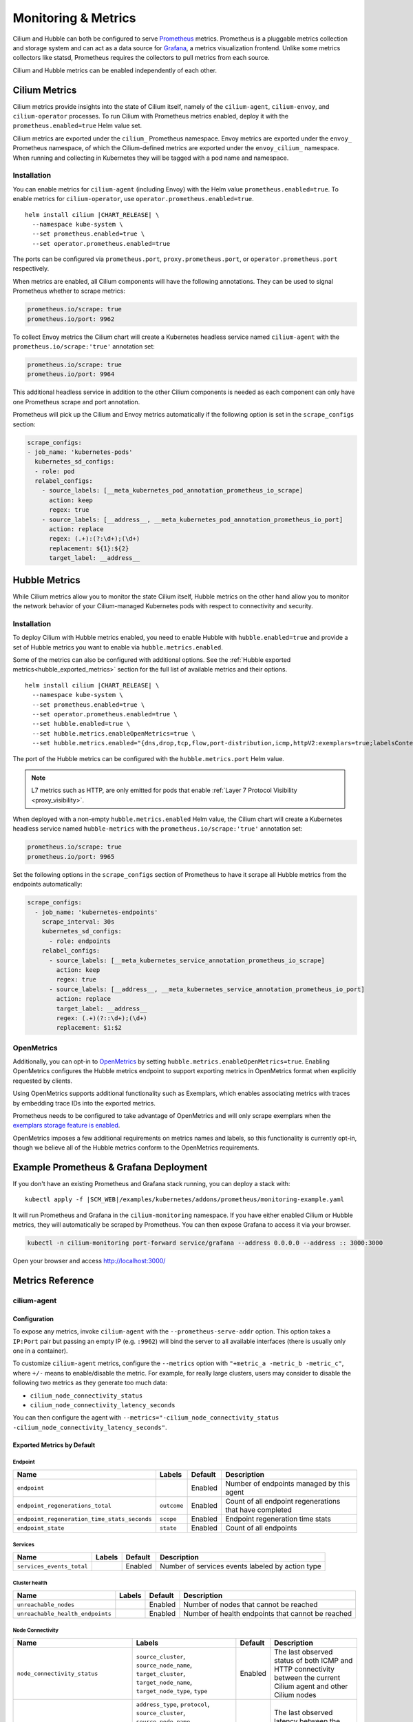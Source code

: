 .. only:: not (epub or latex or html)

    WARNING: You are looking at unreleased Cilium documentation.
    Please use the official rendered version released here:
    https://docs.cilium.io

.. _metrics:

********************
Monitoring & Metrics
********************

Cilium and Hubble can both be configured to serve `Prometheus
<https://prometheus.io>`_ metrics. Prometheus is a pluggable metrics collection
and storage system and can act as a data source for `Grafana
<https://grafana.com/>`_, a metrics visualization frontend. Unlike some metrics
collectors like statsd, Prometheus requires the collectors to pull metrics from
each source.

Cilium and Hubble metrics can be enabled independently of each other.

Cilium Metrics
==============

Cilium metrics provide insights into the state of Cilium itself, namely
of the ``cilium-agent``, ``cilium-envoy``, and ``cilium-operator`` processes.
To run Cilium with Prometheus metrics enabled, deploy it with the
``prometheus.enabled=true`` Helm value set.

Cilium metrics are exported under the ``cilium_`` Prometheus namespace. Envoy
metrics are exported under the ``envoy_`` Prometheus namespace, of which the
Cilium-defined metrics are exported under the ``envoy_cilium_`` namespace.
When running and collecting in Kubernetes they will be tagged with a pod name
and namespace.

Installation
------------

You can enable metrics for ``cilium-agent`` (including Envoy) with the Helm value
``prometheus.enabled=true``. To enable metrics for ``cilium-operator``,
use ``operator.prometheus.enabled=true``.

.. parsed-literal::

   helm install cilium |CHART_RELEASE| \\
     --namespace kube-system \\
     --set prometheus.enabled=true \\
     --set operator.prometheus.enabled=true

The ports can be configured via ``prometheus.port``,
``proxy.prometheus.port``, or ``operator.prometheus.port`` respectively.

When metrics are enabled, all Cilium components will have the following
annotations. They can be used to signal Prometheus whether to scrape metrics:

.. code-block:: yaml

        prometheus.io/scrape: true
        prometheus.io/port: 9962

To collect Envoy metrics the Cilium chart will create a Kubernetes headless
service named ``cilium-agent`` with the ``prometheus.io/scrape:'true'`` annotation set:

.. code-block:: yaml

        prometheus.io/scrape: true
        prometheus.io/port: 9964

This additional headless service in addition to the other Cilium components is needed
as each component can only have one Prometheus scrape and port annotation.

Prometheus will pick up the Cilium and Envoy metrics automatically if the following
option is set in the ``scrape_configs`` section:

.. code-block:: yaml

    scrape_configs:
    - job_name: 'kubernetes-pods'
      kubernetes_sd_configs:
      - role: pod
      relabel_configs:
        - source_labels: [__meta_kubernetes_pod_annotation_prometheus_io_scrape]
          action: keep
          regex: true
        - source_labels: [__address__, __meta_kubernetes_pod_annotation_prometheus_io_port]
          action: replace
          regex: (.+):(?:\d+);(\d+)
          replacement: ${1}:${2}
          target_label: __address__

Hubble Metrics
==============

While Cilium metrics allow you to monitor the state Cilium itself,
Hubble metrics on the other hand allow you to monitor the network behavior
of your Cilium-managed Kubernetes pods with respect to connectivity and security.

Installation
------------

To deploy Cilium with Hubble metrics enabled, you need to enable Hubble with
``hubble.enabled=true`` and provide a set of Hubble metrics you want to
enable via ``hubble.metrics.enabled``.

Some of the metrics can also be configured with additional options.
See the :ref:`Hubble exported metrics<hubble_exported_metrics>`
section for the full list of available metrics and their options.

.. parsed-literal::

   helm install cilium |CHART_RELEASE| \\
     --namespace kube-system \\
     --set prometheus.enabled=true \\
     --set operator.prometheus.enabled=true \\
     --set hubble.enabled=true \\
     --set hubble.metrics.enableOpenMetrics=true \\
     --set hubble.metrics.enabled="{dns,drop,tcp,flow,port-distribution,icmp,httpV2:exemplars=true;labelsContext=source_ip\\,source_namespace\\,source_workload\\,destination_ip\\,destination_namespace\\,destination_workload\\,traffic_direction}"

The port of the Hubble metrics can be configured with the
``hubble.metrics.port`` Helm value.

.. Note::

    L7 metrics such as HTTP, are only emitted for pods that enable
    :ref:`Layer 7 Protocol Visibility <proxy_visibility>`.

When deployed with a non-empty ``hubble.metrics.enabled`` Helm value, the
Cilium chart will create a Kubernetes headless service named ``hubble-metrics``
with the ``prometheus.io/scrape:'true'`` annotation set:

.. code-block:: yaml

        prometheus.io/scrape: true
        prometheus.io/port: 9965

Set the following options in the ``scrape_configs`` section of Prometheus to
have it scrape all Hubble metrics from the endpoints automatically:

.. code-block:: yaml

    scrape_configs:
      - job_name: 'kubernetes-endpoints'
        scrape_interval: 30s
        kubernetes_sd_configs:
          - role: endpoints
        relabel_configs:
          - source_labels: [__meta_kubernetes_service_annotation_prometheus_io_scrape]
            action: keep
            regex: true
          - source_labels: [__address__, __meta_kubernetes_service_annotation_prometheus_io_port]
            action: replace
            target_label: __address__
            regex: (.+)(?::\d+);(\d+)
            replacement: $1:$2

.. _hubble_open_metrics:

OpenMetrics
-----------

Additionally, you can opt-in to `OpenMetrics <https://openmetrics.io>`_ by
setting ``hubble.metrics.enableOpenMetrics=true``.
Enabling OpenMetrics configures the Hubble metrics endpoint to support exporting
metrics in OpenMetrics format when explicitly requested by clients.

Using OpenMetrics supports additional functionality such as Exemplars, which
enables associating metrics with traces by embedding trace IDs into the
exported metrics.

Prometheus needs to be configured to take advantage of OpenMetrics and will
only scrape exemplars when the `exemplars storage feature is enabled
<https://prometheus.io/docs/prometheus/latest/feature_flags/#exemplars-storage>`_.

OpenMetrics imposes a few additional requirements on metrics names and labels,
so this functionality is currently opt-in, though we believe all of the Hubble
metrics conform to the OpenMetrics requirements.

Example Prometheus & Grafana Deployment
=======================================

If you don't have an existing Prometheus and Grafana stack running, you can
deploy a stack with:

.. parsed-literal::

    kubectl apply -f \ |SCM_WEB|\/examples/kubernetes/addons/prometheus/monitoring-example.yaml

It will run Prometheus and Grafana in the ``cilium-monitoring`` namespace. If
you have either enabled Cilium or Hubble metrics, they will automatically
be scraped by Prometheus. You can then expose Grafana to access it via your browser.

.. code-block:: shell-session

    kubectl -n cilium-monitoring port-forward service/grafana --address 0.0.0.0 --address :: 3000:3000

Open your browser and access http://localhost:3000/

Metrics Reference
=================

cilium-agent
------------

Configuration
^^^^^^^^^^^^^

To expose any metrics, invoke ``cilium-agent`` with the
``--prometheus-serve-addr`` option. This option takes a ``IP:Port`` pair but
passing an empty IP (e.g. ``:9962``) will bind the server to all available
interfaces (there is usually only one in a container).

To customize ``cilium-agent`` metrics, configure the ``--metrics`` option with
``"+metric_a -metric_b -metric_c"``, where ``+/-`` means to enable/disable
the metric. For example, for really large clusters, users may consider to
disable the following two metrics as they generate too much data:

- ``cilium_node_connectivity_status``
- ``cilium_node_connectivity_latency_seconds``

You can then configure the agent with ``--metrics="-cilium_node_connectivity_status -cilium_node_connectivity_latency_seconds"``.

Exported Metrics by Default
^^^^^^^^^^^^^^^^^^^^^^^^^^^

Endpoint
~~~~~~~~

============================================ ================================================== ========== ========================================================
Name                                         Labels                                             Default    Description
============================================ ================================================== ========== ========================================================
``endpoint``                                                                                    Enabled    Number of endpoints managed by this agent
``endpoint_regenerations_total``             ``outcome``                                        Enabled    Count of all endpoint regenerations that have completed
``endpoint_regeneration_time_stats_seconds`` ``scope``                                          Enabled    Endpoint regeneration time stats
``endpoint_state``                           ``state``                                          Enabled    Count of all endpoints
============================================ ================================================== ========== ========================================================

Services
~~~~~~~~

========================================== ================================================== ========== ========================================================
Name                                       Labels                                             Default    Description
========================================== ================================================== ========== ========================================================
``services_events_total``                                                                     Enabled    Number of services events labeled by action type
========================================== ================================================== ========== ========================================================

Cluster health
~~~~~~~~~~~~~~

========================================== ================================================== ========== ========================================================
Name                                       Labels                                             Default    Description
========================================== ================================================== ========== ========================================================
``unreachable_nodes``                                                                         Enabled    Number of nodes that cannot be reached
``unreachable_health_endpoints``                                                              Enabled    Number of health endpoints that cannot be reached
========================================== ================================================== ========== ========================================================

Node Connectivity
~~~~~~~~~~~~~~~~~

========================================== ====================================================================================================================================================================== ========== ===================================================================================================================
Name                                       Labels                                                                                                                                                                 Default    Description
========================================== ====================================================================================================================================================================== ========== ===================================================================================================================
``node_connectivity_status``               ``source_cluster``, ``source_node_name``, ``target_cluster``, ``target_node_name``, ``target_node_type``, ``type``                                                     Enabled    The last observed status of both ICMP and HTTP connectivity between the current Cilium agent and other Cilium nodes
``node_connectivity_latency_seconds``      ``address_type``, ``protocol``, ``source_cluster``, ``source_node_name``, ``target_cluster``, ``target_node_ip``, ``target_node_name``, ``target_node_type``, ``type`` Enabled    The last observed latency between the current Cilium agent and other Cilium nodes in seconds
========================================== ====================================================================================================================================================================== ========== ===================================================================================================================

Clustermesh
~~~~~~~~~~~

=============================================== ============================================================ ========== =================================================================
Name                                            Labels                                                       Default    Description
=============================================== ============================================================ ========== =================================================================
``clustermesh_global_services``                 ``source_cluster``, ``source_node_name``                     Enabled    The total number of global services in the cluster mesh
``clustermesh_remote_clusters``                 ``source_cluster``, ``source_node_name``                     Enabled    The total number of remote clusters meshed with the local cluster
``clustermesh_remote_cluster_failures``         ``source_cluster``, ``source_node_name``, ``target_cluster`` Enabled    The total number of failures related to the remote cluster
``clustermesh_remote_cluster_nodes``            ``source_cluster``, ``source_node_name``, ``target_cluster`` Enabled    The total number of nodes in the remote cluster
``clustermesh_remote_cluster_last_failure_ts``  ``source_cluster``, ``source_node_name``, ``target_cluster`` Enabled    The timestamp of the last failure of the remote cluster
``clustermesh_remote_cluster_readiness_status`` ``source_cluster``, ``source_node_name``, ``target_cluster`` Enabled    The readiness status of the remote cluster
=============================================== ============================================================ ========== =================================================================

Datapath
~~~~~~~~

============================================= ================================================== ========== ========================================================
Name                                          Labels                                             Default    Description
============================================= ================================================== ========== ========================================================
``datapath_conntrack_dump_resets_total``      ``area``, ``name``, ``family``                     Enabled    Number of conntrack dump resets. Happens when a BPF entry gets removed while dumping the map is in progress.
``datapath_conntrack_gc_runs_total``          ``status``                                         Enabled    Number of times that the conntrack garbage collector process was run
``datapath_conntrack_gc_key_fallbacks_total``                                                    Enabled    The number of alive and deleted conntrack entries at the end of a garbage collector run labeled by datapath family
``datapath_conntrack_gc_entries``             ``family``                                         Enabled    The number of alive and deleted conntrack entries at the end of a garbage collector run
``datapath_conntrack_gc_duration_seconds``    ``status``                                         Enabled    Duration in seconds of the garbage collector process
============================================= ================================================== ========== ========================================================

IPSec
~~~~~

============================================= ================================================== ========== ========================================================
Name                                          Labels                                             Default    Description
============================================= ================================================== ========== ========================================================
``ipsec_xfrm_error``                          ``error``, ``type``                                Enabled    Total number of xfrm errors.
============================================= ================================================== ========== ========================================================

eBPF
~~~~

========================================== ===================================================================== ========== ========================================================
Name                                       Labels                                                                Default    Description
========================================== ===================================================================== ========== ========================================================
``bpf_syscall_duration_seconds``           ``operation``, ``outcome``                                            Disabled   Duration of eBPF system call performed
``bpf_map_ops_total``                      ``mapName`` (deprecated), ``map_name``, ``operation``, ``outcome``    Enabled    Number of eBPF map operations performed. ``mapName`` is deprecated and will be removed in 1.10. Use ``map_name`` instead.
``bpf_map_pressure``                       ``map_name``                                                          Enabled    Map pressure defined as a ratio of the map usage compared to its size. Policy map metrics are only reported when the ratio is over 0.1, ie 10% full.
``bpf_maps_virtual_memory_max_bytes``                                                                            Enabled    Max memory used by eBPF maps installed in the system
``bpf_progs_virtual_memory_max_bytes``                                                                           Enabled    Max memory used by eBPF programs installed in the system
========================================== ===================================================================== ========== ========================================================

Both ``bpf_maps_virtual_memory_max_bytes`` and ``bpf_progs_virtual_memory_max_bytes``
are currently reporting the system-wide memory usage of eBPF that is directly
and not directly managed by Cilium. This might change in the future and only
report the eBPF memory usage directly managed by Cilium.

Drops/Forwards (L3/L4)
~~~~~~~~~~~~~~~~~~~~~~

========================================== ================================================== ========== ========================================================
Name                                       Labels                                             Default    Description
========================================== ================================================== ========== ========================================================
``drop_count_total``                       ``reason``, ``direction``                          Enabled    Total dropped packets
``drop_bytes_total``                       ``reason``, ``direction``                          Enabled    Total dropped bytes
``forward_count_total``                    ``direction``                                      Enabled    Total forwarded packets
``forward_bytes_total``                    ``direction``                                      Enabled    Total forwarded bytes
========================================== ================================================== ========== ========================================================

Policy
~~~~~~

========================================== ================================================== ========== ========================================================
Name                                       Labels                                             Default    Description
========================================== ================================================== ========== ========================================================
``policy``                                                                                    Enabled    Number of policies currently loaded
``policy_regeneration_total``                                                                 Enabled    Total number of policies regenerated successfully
``policy_regeneration_time_stats_seconds`` ``scope``                                          Enabled    Policy regeneration time stats labeled by the scope
``policy_max_revision``                                                                       Enabled    Highest policy revision number in the agent
``policy_import_errors_total``                                                                Enabled    Number of times a policy import has failed
``policy_change_total``                                                                       Enabled    Number of policy changes by outcome
``policy_endpoint_enforcement_status``                                                        Enabled    Number of endpoints labeled by policy enforcement status
``policy_implementation_delay``            ``source``                                         Enabled    Time in seconds between a policy change and it being fully deployed into the datapath, labeled by the policy's source
========================================== ================================================== ========== ========================================================

Policy L7 (HTTP/Kafka)
~~~~~~~~~~~~~~~~~~~~~~

======================================== ================================================== ========== ========================================================
Name                                     Labels                                             Default    Description
======================================== ================================================== ========== ========================================================
``proxy_redirects``                      ``protocol``                                       Enabled    Number of redirects installed for endpoints
``proxy_upstream_reply_seconds``                                                            Enabled    Seconds waited for upstream server to reply to a request
``proxy_datapath_update_timeout_total``                                                     Disabled   Number of total datapath update timeouts due to FQDN IP updates
``policy_l7_total``                      ``type``                                           Enabled    Number of total L7 requests/responses
======================================== ================================================== ========== ========================================================

Identity
~~~~~~~~

======================================== ================================================== ========== ========================================================
Name                                     Labels                                             Default    Description
======================================== ================================================== ========== ========================================================
``identity``                             ``type``                                           Enabled    Number of identities currently allocated
``ipcache_errors_total``                 ``type``, ``error``                                Enabled    Number of errors interacting with the ipcache
``ipcache_events_total``                 ``type``                                           Enabled    Number of events interacting with the ipcache
======================================== ================================================== ========== ========================================================

Events external to Cilium
~~~~~~~~~~~~~~~~~~~~~~~~~

======================================== ================================================== ========== ========================================================
Name                                     Labels                                             Default    Description
======================================== ================================================== ========== ========================================================
``event_ts``                             ``source``                                         Enabled    Last timestamp when we received an event
======================================== ================================================== ========== ========================================================

Controllers
~~~~~~~~~~~

======================================== ================================================== ========== ========================================================
Name                                     Labels                                             Default    Description
======================================== ================================================== ========== ========================================================
``controllers_runs_total``               ``status``                                         Enabled    Number of times that a controller process was run
``controllers_runs_duration_seconds``    ``status``                                         Enabled    Duration in seconds of the controller process
``controllers_failing``                                                                     Enabled    Number of failing controllers
======================================== ================================================== ========== ========================================================

SubProcess
~~~~~~~~~~

======================================== ================================================== ========== ========================================================
Name                                     Labels                                             Default    Description
======================================== ================================================== ========== ========================================================
``subprocess_start_total``               ``subsystem``                                      Enabled    Number of times that Cilium has started a subprocess
======================================== ================================================== ========== ========================================================

Kubernetes
~~~~~~~~~~

=========================================== ================================================== ========== ========================================================
Name                                        Labels                                             Default    Description
=========================================== ================================================== ========== ========================================================
``kubernetes_events_received_total``        ``scope``, ``action``, ``validity``, ``equal``     Enabled    Number of Kubernetes events received
``kubernetes_events_total``                 ``scope``, ``action``, ``outcome``                 Enabled    Number of Kubernetes events processed
``k8s_cnp_status_completion_seconds``       ``attempts``, ``outcome``                          Enabled    Duration in seconds in how long it took to complete a CNP status update
``k8s_terminating_endpoints_events_total``                                                     Enabled    Number of terminating endpoint events received from Kubernetes
=========================================== ================================================== ========== ========================================================

IPAM
~~~~

======================================== ============================================ ========== ========================================================
Name                                     Labels                                       Default    Description
======================================== ============================================ ========== ========================================================
``ipam_events_total``                                                                 Enabled    Number of IPAM events received labeled by action and datapath family type
``ip_addresses``                         ``family``                                   Enabled    Number of allocated IP addresses
======================================== ============================================ ========== ========================================================

KVstore
~~~~~~~

======================================== ============================================ ========== ========================================================
Name                                     Labels                                       Default    Description
======================================== ============================================ ========== ========================================================
``kvstore_operations_duration_seconds``  ``action``, ``kind``, ``outcome``, ``scope`` Enabled    Duration of kvstore operation
``kvstore_events_queue_seconds``         ``action``, ``scope``                        Enabled    Duration of seconds of time received event was blocked before it could be queued
``kvstore_quorum_errors_total``          ``error``                                    Enabled    Number of quorum errors
``kvstore_sync_queue_size``              ``scope``, ``source_cluster``                Enabled    Number of elements queued for synchronization in the kvstore
======================================== ============================================ ========== ========================================================

Agent
~~~~~

================================ ================================ ========== ========================================================
Name                             Labels                           Default    Description
================================ ================================ ========== ========================================================
``agent_bootstrap_seconds``      ``scope``, ``outcome``           Enabled    Duration of various bootstrap phases
``api_process_time_seconds``                                      Enabled    Processing time of all the API calls made to the cilium-agent, labeled by API method, API path and returned HTTP code.
================================ ================================ ========== ========================================================

FQDN
~~~~

================================== ================================ ============ ========================================================
Name                               Labels                           Default      Description
================================== ================================ ============ ========================================================
``fqdn_gc_deletions_total``                                         Enabled      Number of FQDNs that have been cleaned on FQDN garbage collector job
``fqdn_active_names``              ``endpoint``                     Disabled     Number of domains inside the DNS cache that have not expired (by TTL), per endpoint
``fqdn_active_ips``                ``endpoint``                     Disabled     Number of IPs inside the DNS cache associated with a domain that has not expired (by TTL), per endpoint
``fqdn_alive_zombie_connections``  ``endpoint``                     Disabled     Number of IPs associated with domains that have expired (by TTL) yet still associated with an active connection (aka zombie), per endpoint
================================== ================================ ============ ========================================================

.. _metrics_api_rate_limiting:

API Rate Limiting
~~~~~~~~~~~~~~~~~

============================================== ================================ ========== ========================================================
Name                                           Labels                           Default    Description
============================================== ================================ ========== ========================================================
``api_limiter_adjustment_factor``              ``api_call``                     Enabled    Most recent adjustment factor for automatic adjustment
``api_limiter_processed_requests_total``       ``api_call``, ``outcome``        Enabled    Total number of API requests processed
``api_limiter_processing_duration_seconds``    ``api_call``, ``value``          Enabled    Mean and estimated processing duration in seconds
``api_limiter_rate_limit``                     ``api_call``, ``value``          Enabled    Current rate limiting configuration (limit and burst)
``api_limiter_requests_in_flight``             ``api_call``  ``value``          Enabled    Current and maximum allowed number of requests in flight
``api_limiter_wait_duration_seconds``          ``api_call``, ``value``          Enabled    Mean, min, and max wait duration
``api_limiter_wait_history_duration_seconds``  ``api_call``                     Disabled   Histogram of wait duration per API call processed
============================================== ================================ ========== ========================================================

cilium-operator
---------------

Configuration
^^^^^^^^^^^^^

``cilium-operator`` can be configured to serve metrics by running with the
option ``--enable-metrics``.  By default, the operator will expose metrics on
port 9963, the port can be changed with the option
``--operator-prometheus-serve-addr``.

Exported Metrics
^^^^^^^^^^^^^^^^

All metrics are exported under the ``cilium_operator_`` Prometheus namespace.

.. _ipam_metrics:

IPAM
~~~~

.. Note::

    IPAM metrics are all ``Enabled`` only if using the AWS, Alibabacloud or Azure IPAM plugins.

======================================== ================================================================= ========== ========================================================
Name                                     Labels                                                            Default    Description
======================================== ================================================================= ========== ========================================================
``ipam_ips``                             ``type``                                                          Enabled    Number of IPs allocated
``ipam_ip_allocation_ops``               ``subnet_id``                                                     Enabled    Number of IP allocation operations.
``ipam_ip_release_ops``                  ``subnet_id``                                                     Enabled    Number of IP release operations.
``ipam_interface_creation_ops``          ``subnet_id``                                                     Enabled    Number of interfaces creation operations.
``ipam_release_duration_seconds``        ``type``, ``status``, ``subnet_id``                               Enabled    Release ip or interface latency in seconds
``ipam_allocation_duration_seconds``     ``type``, ``status``, ``subnet_id``                               Enabled    Allocation ip or interface latency in seconds
``ipam_available_interfaces``                                                                              Enabled    Number of interfaces with addresses available
``ipam_nodes_at_capacity``                                                                                 Enabled    Number of nodes unable to allocate more addresses
``ipam_resync_total``                                                                                      Enabled    Number of synchronization operations with external IPAM API
``ipam_api_duration_seconds``            ``operation``, ``response_code``                                  Enabled    Duration of interactions with external IPAM API.
``ipam_api_rate_limit_duration_seconds`` ``operation``                                                     Enabled    Duration of rate limiting while accessing external IPAM API
``ipam_available_ips``                   ``target_node``                                                   Enabled    Number of available IPs on a node (taking into account plugin specific NIC/Address limits).
``ipam_used_ips``                        ``target_node``                                                   Enabled    Number of currently used IPs on a node.
``ipam_needed_ips``                      ``target_node``                                                   Enabled    Number of IPs needed to satisfy allocation on a node.
======================================== ================================================================= ========== ========================================================

Hubble
------

Configuration
^^^^^^^^^^^^^

Hubble metrics are served by a Hubble instance running inside ``cilium-agent``.
The command-line options to configure them are ``--enable-hubble``,
``--hubble-metrics-server``, and ``--hubble-metrics``.
``--hubble-metrics-server`` takes an ``IP:Port`` pair, but
passing an empty IP (e.g. ``:9965``) will bind the server to all available
interfaces. ``--hubble-metrics`` takes a comma-separated list of metrics.

Some metrics can take additional semicolon-separated options per metric, e.g.
``--hubble-metrics="dns:query;ignoreAAAA,http:destinationContext=workload-name"``
will enable the ``dns`` metric with the ``query`` and ``ignoreAAAA`` options,
and the ``http`` metric with the ``destinationContext=workload-name`` option.

.. _hubble_context_options:

Context Options
^^^^^^^^^^^^^^^

Hubble metrics support configuration via context options.
Supported context options for all metrics:

- ``sourceContext`` - Configures the ``source`` label on metrics for both egress and ingress traffic.
- ``sourceEgressContext`` - Configures the ``source`` label on metrics for egress traffic (takes precedence over ``sourceContext``).
- ``sourceIngressContext`` - Configures the ``source`` label on metrics for ingress traffic (takes precedence over ``sourceContext``).
- ``destinationContext`` - Configures the ``destination`` label on metrics for both egress and ingress traffic.
- ``destinationEgressContext`` - Configures the ``destination`` label on metrics for egress traffic (takes precedence over ``destinationContext``).
- ``destinationIngressContext`` - Configures the ``destination`` label on metrics for ingress traffic (takes precedence over ``destinationContext``).
- ``labelsContext`` - Configures a list of labels to be enabled on metrics.

There are also some context options that are specific to certain metrics.
See the documentation for the individual metrics to see what options are available for each.

See below for details on each of the different context options.

Most Hubble metrics can be configured to add the source and/or destination
context as a label using the ``sourceContext`` and ``destinationContext``
options. The possible values are:

===================== ===================================================================================
Option Value          Description
===================== ===================================================================================
``identity``          All Cilium security identity labels
``namespace``         Kubernetes namespace name
``pod``               Kubernetes pod name and namespace name in the form of ``namespace/pod``.
``pod-short``         Deprecated, will be removed in Cilium 1.14 - use ``workload-name|pod-name`` instead. Short version of the Kubernetes pod name. Typically the deployment/replicaset name.
``pod-name``          Kubernetes pod name.
``dns``               All known DNS names of the source or destination (comma-separated)
``ip``                The IPv4 or IPv6 address
``reserved-identity`` Reserved identity label.
``workload-name``     Kubernetes pod's workload name (workloads are: Deployment, Statefulset, Daemonset, ReplicationController, CronJob, Job, DeploymentConfig (OpenShift), etc).
``app``               Kubernetes pod's app name, derived from pod labels (``app.kubernetes.io/name``, ``k8s-app``, or ``app``).
===================== ===================================================================================

When specifying the source and/or destination context, multiple contexts can be
specified by separating them via the ``|`` symbol.
When multiple are specified, then the first non-empty value is added to the
metric as a label. For example, a metric configuration of
``flow:destinationContext=dns|ip`` will first try to use the DNS name of the
target for the label. If no DNS name is known for the target, it will fall back
and use the IP address of the target instead.

.. note::

   There are 3 cases in which the identity label list contains multiple reserved labels:

   1. ``reserved:kube-apiserver`` and ``reserved:host``
   2. ``reserved:kube-apiserver`` and ``reserved:remote-node``
   3. ``reserved:kube-apiserver`` and ``reserved:world``

   In all of these 3 cases, ``reserved-identity`` context returns ``reserved:kube-apiserver``.

Hubble metrics can also be configured with a ``labelsContext`` which allows providing a list of labels
that should be added to the metric. Unlike ``sourceContext`` and ``destinationContext``, instead
of different values being put into the same metric label, the ``labelsContext`` puts them into different label values.

========================= ===============================================================================
Option Value              Description
========================= ===============================================================================
``source_ip``             The source IP of the flow.
``source_namespace``      The namespace of the pod if the flow source is from a Kubernetes pod.
``source_pod``            The pod name if the flow source is from a Kubernetes pod.
``source_workload``       The name of the source pod's workload (Deployment, Statefulset, Daemonset, ReplicationController, CronJob, Job, DeploymentConfig (OpenShift)).
``source_app``            The app name of the source pod, derived from pod labels (``app.kubernetes.io/name``, ``k8s-app``, or ``app``).
``destination_ip``        The destination IP of the flow.
``destination_namespace`` The namespace of the pod if the flow destination is from a Kubernetes pod.
``destination_pod``       The pod name if the flow destination is from a Kubernetes pod.
``destination_workload``  The name of the destination pod's workload (Deployment, Statefulset, Daemonset, ReplicationController, CronJob, Job, DeploymentConfig (OpenShift)).
``destination_app``       The app name of the source pod, derived from pod labels (``app.kubernetes.io/name``, ``k8s-app``, or ``app``).
``traffic_direction``     Identifies the traffic direction of the flow. Possible values are ``ingress``, ``egress`` and ``unknown``.
========================= ===============================================================================

When specifying the flow context, multiple values can be specified by separating them via the ``,`` symbol.
All labels listed are included in the metric, even if empty. For example, a metric configuration of
``http:labelsContext=source_namespace,source_pod`` will add the ``source_namespace`` and ``source_pod``
labels to all Hubble HTTP metrics.

.. note::

    To limit metrics cardinality hubble will remove data series bound to specific pod after one minute from pod deletion.
    Metric is considered to be bound to a specific pod when at least one of the following conditions is met:

    * ``sourceContext`` is set to ``pod`` and metric series has ``source`` label matching ``<pod_namespace>/<pod_name>``
    * ``destinationContext`` is set to ``pod`` and metric series has ``destination`` label matching ``<pod_namespace>/<pod_name>``
    * ``labelsContext`` contains both ``source_namespace`` and ``source_pod`` and metric series labels match namespace and name of deleted pod
    * ``labelsContext`` contains both ``destination_namespace`` and ``destination_pod`` and metric series labels match namespace and name of deleted pod

.. _hubble_exported_metrics:

Exported Metrics
^^^^^^^^^^^^^^^^

Hubble metrics are exported under the ``hubble_`` Prometheus namespace.

lost events
~~~~~~~~~~~

This metric, unlike other ones, is not directly tied to network flows. It's enabled if any of the other metrics is enabled.

================================ ======================================== ========== ==================================================
Name                             Labels                                   Default    Description
================================ ======================================== ========== ==================================================
``lost_events_total``            ``source``                               Enabled    Number of lost events
================================ ======================================== ========== ==================================================

Labels
""""""

``source`` identifies the source of lost events, one of:
- ``perf_event_ring_buffer``
- ``observer_events_queue``
- ``hubble_ring_buffer``


``dns``
~~~~~~~

================================ ======================================== ========== ===================================
Name                             Labels                                   Default    Description
================================ ======================================== ========== ===================================
``dns_queries_total``            ``rcode``, ``qtypes``, ``ips_returned``  Disabled   Number of DNS queries observed
``dns_responses_total``          ``rcode``, ``qtypes``, ``ips_returned``  Disabled   Number of DNS responses observed
``dns_response_types_total``     ``type``, ``qtypes``                     Disabled   Number of DNS response types
================================ ======================================== ========== ===================================

Options
"""""""

============== ============= ====================================================================================
Option Key     Option Value  Description
============== ============= ====================================================================================
``query``      N/A           Include the query as label "query"
``ignoreAAAA`` N/A           Ignore any AAAA requests/responses
============== ============= ====================================================================================

This metric supports :ref:`Context Options<hubble_context_options>`.


``drop``
~~~~~~~~

================================ ======================================== ========== ===================================
Name                             Labels                                   Default    Description
================================ ======================================== ========== ===================================
``drop_total``                   ``reason``, ``protocol``                 Disabled   Number of drops
================================ ======================================== ========== ===================================

Options
"""""""

This metric supports :ref:`Context Options<hubble_context_options>`.

``flow``
~~~~~~~~

================================ ======================================== ========== ===================================
Name                             Labels                                   Default    Description
================================ ======================================== ========== ===================================
``flows_processed_total``        ``type``, ``subtype``, ``verdict``       Disabled   Total number of flows processed
================================ ======================================== ========== ===================================

Options
"""""""

This metric supports :ref:`Context Options<hubble_context_options>`.

``flows-to-world``
~~~~~~~~~~~~~~~~~~

This metric counts all non-reply flows containing the ``reserved:world`` label in their
destination identity. By default, dropped flows are counted if and only if the drop reason
is ``Policy denied``. Set ``any-drop`` option to count all dropped flows.

================================ ======================================== ========== ============================================
Name                             Labels                                   Default    Description
================================ ======================================== ========== ============================================
``flows_to_world_total``         ``protocol``, ``verdict``                Disabled   Total number of flows to ``reserved:world``.
================================ ======================================== ========== ============================================

Options
"""""""

============== ============= ======================================================
Option Key     Option Value  Description
============== ============= ======================================================
``any-drop``   N/A           Count any dropped flows regardless of the drop reason.
``port``       N/A           Include the destination port as label ``port``.
``syn-only``   N/A           Only count non-reply SYNs for TCP flows.
============== ============= ======================================================


This metric supports :ref:`Context Options<hubble_context_options>`.

``http``
~~~~~~~~

Deprecated, use ``httpV2`` instead.
These metrics can not be enabled at the same time as ``httpV2``.

================================= ======================================= ========== ==============================================
Name                              Labels                                  Default    Description
================================= ======================================= ========== ==============================================
``http_requests_total``           ``method``, ``protocol``, ``reporter``  Disabled   Count of HTTP requests
``http_responses_total``          ``method``, ``status``, ``reporter``    Disabled   Count of HTTP responses
``http_request_duration_seconds`` ``method``, ``reporter``                Disabled   Histogram of HTTP request duration in seconds
================================= ======================================= ========== ==============================================

Labels
""""""

- ``method`` is the HTTP method of the request/response.
- ``protocol`` is the HTTP protocol of the request, (For example: ``HTTP/1.1``, ``HTTP/2``).
- ``status`` is the HTTP status code of the response.
- ``reporter`` identifies the origin of the request/response. It is set to ``client`` if it originated from the client, ``server`` if it originated from the server, or ``unknown`` if its origin is unknown.

Options
"""""""

This metric supports :ref:`Context Options<hubble_context_options>`.

``httpV2``
~~~~~~~~~~

``httpV2`` is an updated version of the existing ``http`` metrics.
These metrics can not be enabled at the same time as ``http``.

The main difference is that ``http_requests_total`` and
``http_responses_total`` have been consolidated, and use the response flow
data.

Additionally, the ``http_request_duration_seconds`` metric source/destination
related labels now are from the perspective of the request. In the ``http``
metrics, the source/destination were swapped, because the metric uses the
response flow data, where the source/destination are swapped, but in ``httpV2``
we correctly account for this.

================================= =================================================== ========== ==============================================
Name                              Labels                                              Default    Description
================================= =================================================== ========== ==============================================
``http_requests_total``           ``method``, ``protocol``, ``status``, ``reporter``  Disabled   Count of HTTP requests
``http_request_duration_seconds`` ``method``, ``reporter``                            Disabled   Histogram of HTTP request duration in seconds
================================= =================================================== ========== ==============================================

Labels
""""""

- ``method`` is the HTTP method of the request/response.
- ``protocol`` is the HTTP protocol of the request, (For example: ``HTTP/1.1``, ``HTTP/2``).
- ``status`` is the HTTP status code of the response.
- ``reporter`` identifies the origin of the request/response. It is set to ``client`` if it originated from the client, ``server`` if it originated from the server, or ``unknown`` if its origin is unknown.

Options
"""""""

============== ============== =============================================================================================================
Option Key     Option Value   Description
============== ============== =============================================================================================================
``exemplars``  ``true``       Include extracted trace IDs in HTTP metrics. Requires :ref:`OpenMetrics to be enabled<hubble_open_metrics>`.
============== ============== =============================================================================================================

This metric supports :ref:`Context Options<hubble_context_options>`.

``icmp``
~~~~~~~~

================================ ======================================== ========== ===================================
Name                             Labels                                   Default    Description
================================ ======================================== ========== ===================================
``icmp_total``                   ``family``, ``type``                     Disabled   Number of ICMP messages
================================ ======================================== ========== ===================================

Options
"""""""

This metric supports :ref:`Context Options<hubble_context_options>`.

``kafka``
~~~~~~~~~

=================================== ===================================================== ========== ==============================================
Name                                Labels                                                Default    Description
=================================== ===================================================== ========== ==============================================
``kafka_requests_total``            ``topic``, ``api_key``, ``error_code``, ``reporter``  Disabled   Count of Kafka requests by topic
``kafka_request_duration_seconds``  ``topic``, ``api_key``, ``reporter``                  Disabled   Histogram of Kafka request duration by topic
=================================== ===================================================== ========== ==============================================

Options
"""""""

This metric supports :ref:`Context Options<hubble_context_options>`.

``port-distribution``
~~~~~~~~~~~~~~~~~~~~~

================================ ======================================== ========== ==================================================
Name                             Labels                                   Default    Description
================================ ======================================== ========== ==================================================
``port_distribution_total``      ``protocol``, ``port``                   Disabled   Numbers of packets distributed by destination port
================================ ======================================== ========== ==================================================

Options
"""""""

This metric supports :ref:`Context Options<hubble_context_options>`.

``tcp``
~~~~~~~

================================ ======================================== ========== ==================================================
Name                             Labels                                   Default    Description
================================ ======================================== ========== ==================================================
``tcp_flags_total``              ``flag``, ``family``                     Disabled   TCP flag occurrences
================================ ======================================== ========== ==================================================

Options
"""""""

This metric supports :ref:`Context Options<hubble_context_options>`.
